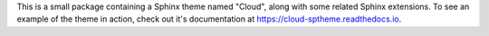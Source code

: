 This is a small package containing a Sphinx theme named "Cloud",
along with some related Sphinx extensions. To see an example
of the theme in action, check out it's documentation
at `<https://cloud-sptheme.readthedocs.io>`_.


